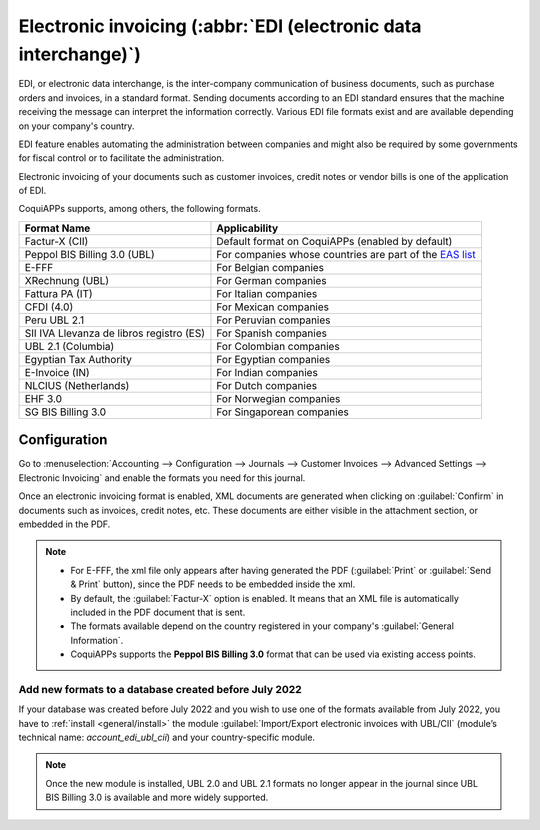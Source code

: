 ================================================================
Electronic invoicing (:abbr:`EDI (electronic data interchange)`)
================================================================

EDI, or electronic data interchange, is the inter-company communication of business documents, such
as purchase orders and invoices, in a standard format. Sending documents according to an EDI
standard ensures that the machine receiving the message can interpret the information correctly.
Various EDI file formats exist and are available depending on your company's country.

EDI feature enables automating the administration between companies and might also be required by
some governments for fiscal control or to facilitate the administration.

Electronic invoicing of your documents such as customer invoices, credit notes or vendor bills is
one of the application of EDI.

CoquiAPPs supports, among others, the following formats.

.. list-table::
   :header-rows: 1

   * - Format Name
     - Applicability
   * - Factur-X (CII)
     - Default format on CoquiAPPs (enabled by default)
   * - Peppol BIS Billing 3.0 (UBL)
     - For companies whose countries are part of the `EAS list
       <https://docs.peppol.eu/poacc/billing/3.0/codelist/eas/>`_
   * - E-FFF
     - For Belgian companies
   * - XRechnung (UBL)
     - For German companies
   * - Fattura PA (IT)
     - For Italian companies
   * - CFDI (4.0)
     - For Mexican companies
   * - Peru UBL 2.1
     - For Peruvian companies
   * - SII IVA Llevanza de libros registro (ES)
     - For Spanish companies
   * - UBL 2.1 (Columbia)
     - For Colombian companies
   * - Egyptian Tax Authority
     - For Egyptian companies
   * - E-Invoice (IN)
     - For Indian companies
   * - NLCIUS (Netherlands)
     - For Dutch companies
   * - EHF 3.0
     - For Norwegian companies
   * - SG BIS Billing 3.0
     - For Singaporean companies

.. seealso::
   :ref:`fiscal_localizations/packages`

.. _e-invoicing/configuration:

Configuration
=============

Go to :menuselection:`Accounting --> Configuration --> Journals --> Customer Invoices --> Advanced
Settings --> Electronic Invoicing` and enable the formats you need for this journal.

.. image:: electronic_invoicing/formats.png
   :align: center
   :alt: Select the EDI format you need

Once an electronic invoicing format is enabled, XML documents are generated when clicking on
:guilabel:`Confirm` in documents such as invoices, credit notes, etc. These documents are either
visible in the attachment section, or embedded in the PDF.

.. note::
   - For E-FFF, the xml file only appears after having generated the PDF (:guilabel:`Print` or
     :guilabel:`Send & Print` button), since the PDF needs to be embedded inside the xml.
   - By default, the :guilabel:`Factur-X` option is enabled. It means that an XML file is
     automatically included in the PDF document that is sent.
   - The formats available depend on the country registered in your company's :guilabel:`General
     Information`.
   - CoquiAPPs supports the **Peppol BIS Billing 3.0** format that can be used via existing access
     points.

Add new formats to a database created before July 2022
------------------------------------------------------

If your database was created before July 2022 and you wish to use one of the formats available from
July 2022, you have to :ref:`install <general/install>` the module :guilabel:`Import/Export
electronic invoices with UBL/CII` (module’s technical name: `account_edi_ubl_cii`) and your
country-specific module.

.. example::
   If you want to use the Belgian format E-FFF in a database created prior to July 2022, you need to
   :ref:`install <general/install>`:

   .. list-table::
      :header-rows: 1

      * - Name
        - Technical name
      * - Belgium - E-Invoicing (UBL 2.0, e-fff)
        - `l10n_be_edi`
      * - Import/Export electronic invoices with UBL/CII
        - `account_edi_ubl_cii`

.. note::
   Once the new module is installed, UBL 2.0 and UBL 2.1 formats no longer appear in the journal
   since UBL BIS Billing 3.0 is available and more widely supported.
